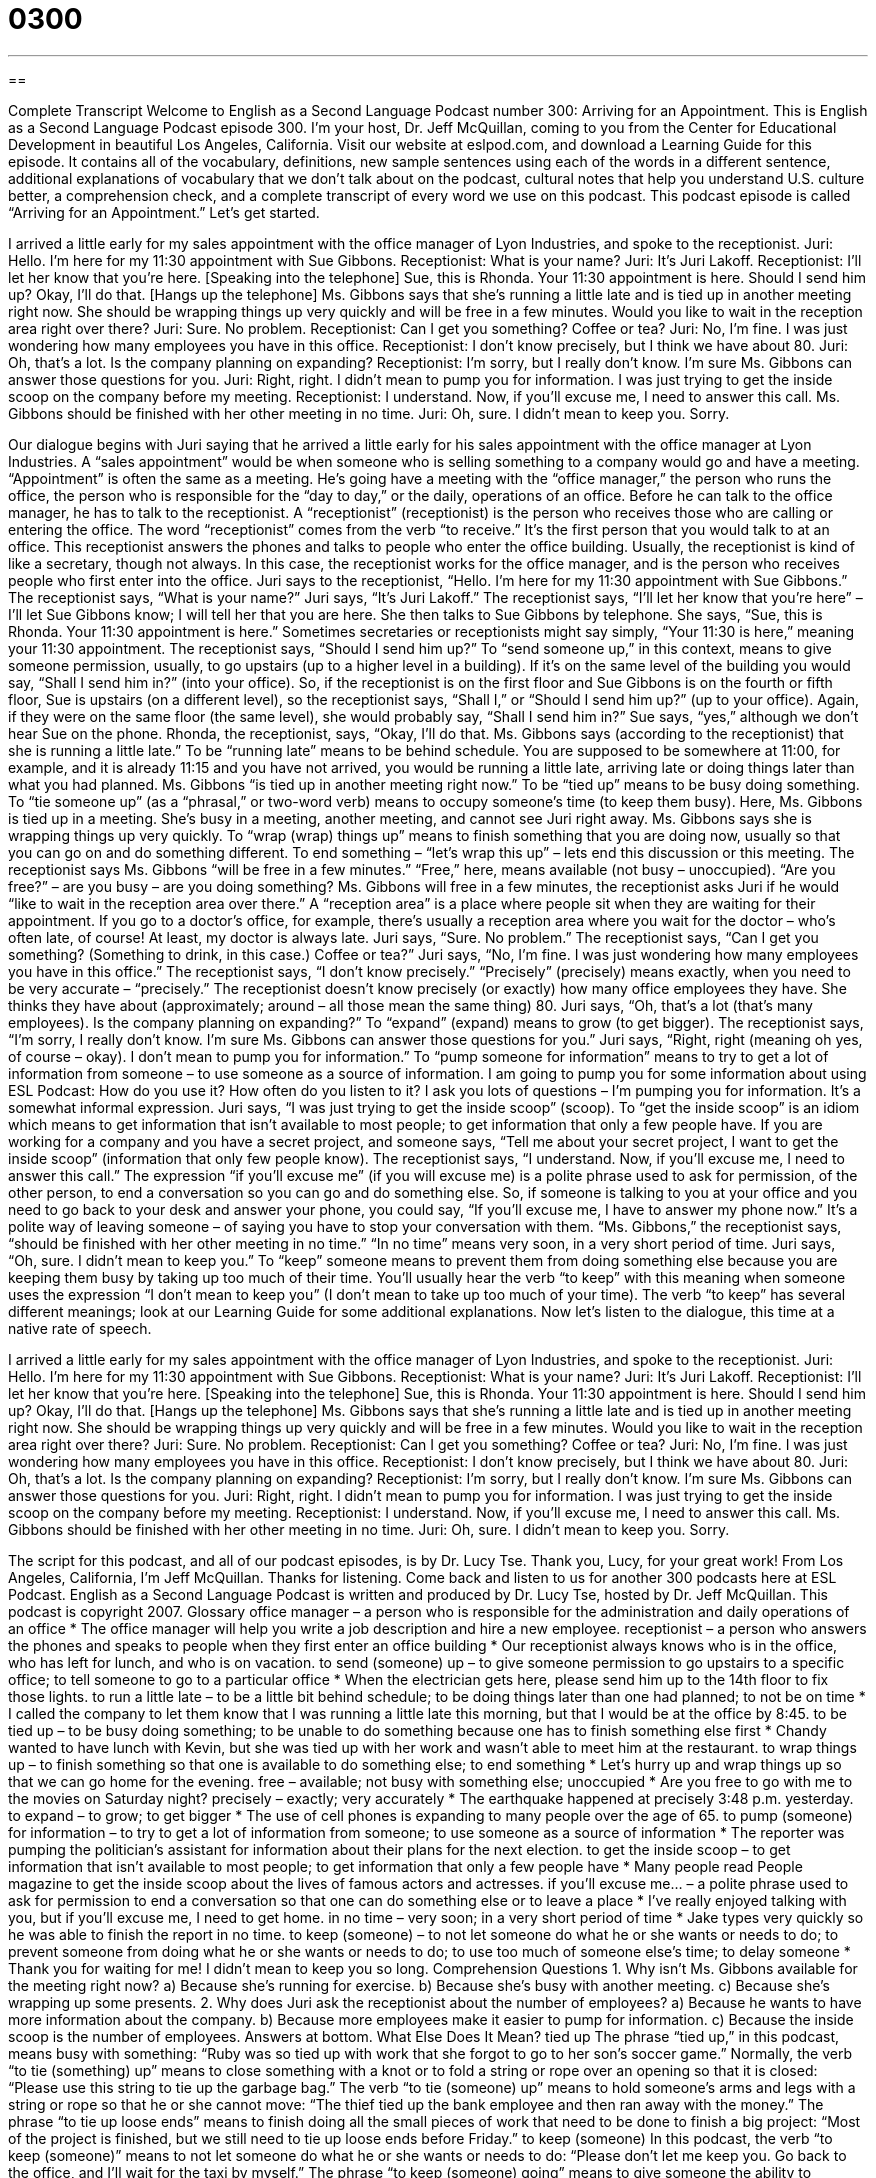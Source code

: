 = 0300
:toc: left
:toclevels: 3
:sectnums:
:stylesheet: ../../../myAdocCss.css

'''

== 

Complete Transcript
Welcome to English as a Second Language Podcast number 300: Arriving for an Appointment.
This is English as a Second Language Podcast episode 300. I’m your host, Dr. Jeff McQuillan, coming to you from the Center for Educational Development in beautiful Los Angeles, California.
Visit our website at eslpod.com, and download a Learning Guide for this episode. It contains all of the vocabulary, definitions, new sample sentences using each of the words in a different sentence, additional explanations of vocabulary that we don’t talk about on the podcast, cultural notes that help you understand U.S. culture better, a comprehension check, and a complete transcript of every word we use on this podcast.
This podcast episode is called “Arriving for an Appointment.” Let’s get started.
[start of dialogue]
I arrived a little early for my sales appointment with the office manager of Lyon Industries, and spoke to the receptionist.
Juri: Hello. I’m here for my 11:30 appointment with Sue Gibbons.
Receptionist: What is your name?
Juri: It’s Juri Lakoff.
Receptionist: I’ll let her know that you’re here. [Speaking into the telephone] Sue, this is Rhonda. Your 11:30 appointment is here. Should I send him up? Okay, I’ll do that. [Hangs up the telephone] Ms. Gibbons says that she’s running a little late and is tied up in another meeting right now. She should be wrapping things up very quickly and will be free in a few minutes. Would you like to wait in the reception area right over there?
Juri: Sure. No problem.
Receptionist: Can I get you something? Coffee or tea?
Juri: No, I’m fine. I was just wondering how many employees you have in this office.
Receptionist: I don’t know precisely, but I think we have about 80.
Juri: Oh, that’s a lot. Is the company planning on expanding?
Receptionist: I’m sorry, but I really don’t know. I’m sure Ms. Gibbons can answer those questions for you.
Juri: Right, right. I didn’t mean to pump you for information. I was just trying to get the inside scoop on the company before my meeting.
Receptionist: I understand. Now, if you’ll excuse me, I need to answer this call. Ms. Gibbons should be finished with her other meeting in no time.
Juri: Oh, sure. I didn’t mean to keep you. Sorry.
[end of dialogue]
Our dialogue begins with Juri saying that he arrived a little early for his sales appointment with the office manager at Lyon Industries. A “sales appointment” would be when someone who is selling something to a company would go and have a meeting. “Appointment” is often the same as a meeting. He’s going have a meeting with the “office manager,” the person who runs the office, the person who is responsible for the “day to day,” or the daily, operations of an office.
Before he can talk to the office manager, he has to talk to the receptionist. A “receptionist” (receptionist) is the person who receives those who are calling or entering the office. The word “receptionist” comes from the verb “to receive.” It’s the first person that you would talk to at an office. This receptionist answers the phones and talks to people who enter the office building. Usually, the receptionist is kind of like a secretary, though not always. In this case, the receptionist works for the office manager, and is the person who receives people who first enter into the office.
Juri says to the receptionist, “Hello. I’m here for my 11:30 appointment with Sue Gibbons.” The receptionist says, “What is your name?” Juri says, “It’s Juri Lakoff.”
The receptionist says, “I’ll let her know that you’re here” – I’ll let Sue Gibbons know; I will tell her that you are here. She then talks to Sue Gibbons by telephone. She says, “Sue, this is Rhonda. Your 11:30 appointment is here.” Sometimes secretaries or receptionists might say simply, “Your 11:30 is here,” meaning your 11:30 appointment. The receptionist says, “Should I send him up?” To “send someone up,” in this context, means to give someone permission, usually, to go upstairs (up to a higher level in a building). If it’s on the same level of the building you would say, “Shall I send him in?” (into your office). So, if the receptionist is on the first floor and Sue Gibbons is on the fourth or fifth floor, Sue is upstairs (on a different level), so the receptionist says, “Shall I,” or “Should I send him up?” (up to your office). Again, if they were on the same floor (the same level), she would probably say, “Shall I send him in?”
Sue says, “yes,” although we don’t hear Sue on the phone. Rhonda, the receptionist, says, “Okay, I’ll do that. Ms. Gibbons says (according to the receptionist) that she is running a little late.” To be “running late” means to be behind schedule. You are supposed to be somewhere at 11:00, for example, and it is already 11:15 and you have not arrived, you would be running a little late, arriving late or doing things later than what you had planned.
Ms. Gibbons “is tied up in another meeting right now.” To be “tied up” means to be busy doing something. To “tie someone up” (as a “phrasal,” or two-word verb) means to occupy someone’s time (to keep them busy). Here, Ms. Gibbons is tied up in a meeting. She’s busy in a meeting, another meeting, and cannot see Juri right away. Ms. Gibbons says she is wrapping things up very quickly. To “wrap (wrap) things up” means to finish something that you are doing now, usually so that you can go on and do something different. To end something – “let’s wrap this up” – lets end this discussion or this meeting.
The receptionist says Ms. Gibbons “will be free in a few minutes.” “Free,” here, means available (not busy – unoccupied). “Are you free?” – are you busy – are you doing something? Ms. Gibbons will free in a few minutes, the receptionist asks Juri if he would “like to wait in the reception area over there.” A “reception area” is a place where people sit when they are waiting for their appointment. If you go to a doctor’s office, for example, there’s usually a reception area where you wait for the doctor – who’s often late, of course! At least, my doctor is always late.
Juri says, “Sure. No problem.” The receptionist says, “Can I get you something? (Something to drink, in this case.) Coffee or tea?” Juri says, “No, I’m fine. I was just wondering how many employees you have in this office.” The receptionist says, “I don’t know precisely.” “Precisely” (precisely) means exactly, when you need to be very accurate – “precisely.” The receptionist doesn’t know precisely (or exactly) how many office employees they have. She thinks they have about (approximately; around – all those mean the same thing) 80.
Juri says, “Oh, that’s a lot (that’s many employees). Is the company planning on expanding?” To “expand” (expand) means to grow (to get bigger). The receptionist says, “I’m sorry, I really don’t know. I’m sure Ms. Gibbons can answer those questions for you.”
Juri says, “Right, right (meaning oh yes, of course – okay). I don’t mean to pump you for information.” To “pump someone for information” means to try to get a lot of information from someone – to use someone as a source of information. I am going to pump you for some information about using ESL Podcast: How do you use it? How often do you listen to it? I ask you lots of questions – I’m pumping you for information. It’s a somewhat informal expression. Juri says, “I was just trying to get the inside scoop” (scoop). To “get the inside scoop” is an idiom which means to get information that isn’t available to most people; to get information that only a few people have. If you are working for a company and you have a secret project, and someone says, “Tell me about your secret project, I want to get the inside scoop” (information that only few people know).
The receptionist says, “I understand. Now, if you’ll excuse me, I need to answer this call.” The expression “if you’ll excuse me” (if you will excuse me) is a polite phrase used to ask for permission, of the other person, to end a conversation so you can go and do something else. So, if someone is talking to you at your office and you need to go back to your desk and answer your phone, you could say, “If you’ll excuse me, I have to answer my phone now.” It’s a polite way of leaving someone – of saying you have to stop your conversation with them.
“Ms. Gibbons,” the receptionist says, “should be finished with her other meeting in no time.” “In no time” means very soon, in a very short period of time. Juri says, “Oh, sure. I didn’t mean to keep you.” To “keep” someone means to prevent them from doing something else because you are keeping them busy by taking up too much of their time. You’ll usually hear the verb “to keep” with this meaning when someone uses the expression “I don’t mean to keep you” (I don’t mean to take up too much of your time). The verb “to keep” has several different meanings; look at our Learning Guide for some additional explanations.
Now let’s listen to the dialogue, this time at a native rate of speech.
[start of dialogue]
I arrived a little early for my sales appointment with the office manager of Lyon Industries, and spoke to the receptionist.
Juri: Hello. I’m here for my 11:30 appointment with Sue Gibbons.
Receptionist: What is your name?
Juri: It’s Juri Lakoff.
Receptionist: I’ll let her know that you’re here. [Speaking into the telephone] Sue, this is Rhonda. Your 11:30 appointment is here. Should I send him up? Okay, I’ll do that. [Hangs up the telephone] Ms. Gibbons says that she’s running a little late and is tied up in another meeting right now. She should be wrapping things up very quickly and will be free in a few minutes. Would you like to wait in the reception area right over there?
Juri: Sure. No problem.
Receptionist: Can I get you something? Coffee or tea?
Juri: No, I’m fine. I was just wondering how many employees you have in this office.
Receptionist: I don’t know precisely, but I think we have about 80.
Juri: Oh, that’s a lot. Is the company planning on expanding?
Receptionist: I’m sorry, but I really don’t know. I’m sure Ms. Gibbons can answer those questions for you.
Juri: Right, right. I didn’t mean to pump you for information. I was just trying to get the inside scoop on the company before my meeting.
Receptionist: I understand. Now, if you’ll excuse me, I need to answer this call. Ms. Gibbons should be finished with her other meeting in no time.
Juri: Oh, sure. I didn’t mean to keep you. Sorry.
[end of dialogue]
The script for this podcast, and all of our podcast episodes, is by Dr. Lucy Tse. Thank you, Lucy, for your great work!
From Los Angeles, California, I’m Jeff McQuillan. Thanks for listening. Come back and listen to us for another 300 podcasts here at ESL Podcast.
English as a Second Language Podcast is written and produced by Dr. Lucy Tse, hosted by Dr. Jeff McQuillan. This podcast is copyright 2007.
Glossary
office manager – a person who is responsible for the administration and daily operations of an office
* The office manager will help you write a job description and hire a new employee.
receptionist – a person who answers the phones and speaks to people when they first enter an office building
* Our receptionist always knows who is in the office, who has left for lunch, and who is on vacation.
to send (someone) up – to give someone permission to go upstairs to a specific office; to tell someone to go to a particular office
* When the electrician gets here, please send him up to the 14th floor to fix those lights.
to run a little late – to be a little bit behind schedule; to be doing things later than one had planned; to not be on time
* I called the company to let them know that I was running a little late this morning, but that I would be at the office by 8:45.
to be tied up – to be busy doing something; to be unable to do something because one has to finish something else first
* Chandy wanted to have lunch with Kevin, but she was tied up with her work and wasn’t able to meet him at the restaurant.
to wrap things up – to finish something so that one is available to do something else; to end something
* Let’s hurry up and wrap things up so that we can go home for the evening.
free – available; not busy with something else; unoccupied
* Are you free to go with me to the movies on Saturday night?
precisely – exactly; very accurately
* The earthquake happened at precisely 3:48 p.m. yesterday.
to expand – to grow; to get bigger
* The use of cell phones is expanding to many people over the age of 65.
to pump (someone) for information – to try to get a lot of information from someone; to use someone as a source of information
* The reporter was pumping the politician’s assistant for information about their plans for the next election.
to get the inside scoop – to get information that isn’t available to most people; to get information that only a few people have
* Many people read People magazine to get the inside scoop about the lives of famous actors and actresses.
if you’ll excuse me… – a polite phrase used to ask for permission to end a conversation so that one can do something else or to leave a place
* I’ve really enjoyed talking with you, but if you’ll excuse me, I need to get home.
in no time – very soon; in a very short period of time
* Jake types very quickly so he was able to finish the report in no time.
to keep (someone) – to not let someone do what he or she wants or needs to do; to prevent someone from doing what he or she wants or needs to do; to use too much of someone else’s time; to delay someone
* Thank you for waiting for me! I didn’t mean to keep you so long.
Comprehension Questions
1. Why isn’t Ms. Gibbons available for the meeting right now?
a) Because she’s running for exercise.
b) Because she’s busy with another meeting.
c) Because she’s wrapping up some presents.
2. Why does Juri ask the receptionist about the number of employees?
a) Because he wants to have more information about the company.
b) Because more employees make it easier to pump for information.
c) Because the inside scoop is the number of employees.
Answers at bottom.
What Else Does It Mean?
tied up
The phrase “tied up,” in this podcast, means busy with something: “Ruby was so tied up with work that she forgot to go to her son’s soccer game.” Normally, the verb “to tie (something) up” means to close something with a knot or to fold a string or rope over an opening so that it is closed: “Please use this string to tie up the garbage bag.” The verb “to tie (someone) up” means to hold someone’s arms and legs with a string or rope so that he or she cannot move: “The thief tied up the bank employee and then ran away with the money.” The phrase “to tie up loose ends” means to finish doing all the small pieces of work that need to be done to finish a big project: “Most of the project is finished, but we still need to tie up loose ends before Friday.”
to keep (someone)
In this podcast, the verb “to keep (someone)” means to not let someone do what he or she wants or needs to do: “Please don’t let me keep you. Go back to the office, and I’ll wait for the taxi by myself.” The phrase “to keep (someone) going” means to give someone the ability to continue doing something: “Many college students drink coffee to keep them going while studying late at night.” The phrase “to keep at (something)” means to continue to do something, even if it is difficult: “When Drake starting playing the violin, it sounded terrible, but he kept at it and now he makes beautiful music.” Finally, “to keep” means to give something to someone so that they are the new owner: “Are you giving me this book to keep or do you want it back after I’ve read it?”
Culture Note
When people in the United States have a business “appointment” (scheduled meeting), it is very important to arrive on time. If they “arrive late” (come after the time of the appointment), it is a sign of disrespect and it is not considered professional.
Sometimes, of course, it is impossible to arrive on time. When this happens, it’s important to “call ahead” (use the phone to call the office before arriving) to let the people know that you are “delayed” (you will be coming later than expected). You might tell them that you are “stuck in traffic,” or in your car on a road where cars aren’t moving very quickly, and give them your “estimated arrival time,” or the time when you think you will come to the office. Most people are very understanding, as long as they are told about your delay before the meeting begins, so that they can “rearrange” (change) their schedules.
When businesspeople arrive at an office, they tell the receptionist their name, the name of the person they have come to see, and the scheduled time of their appointment. Many professionals believe that “treating” (acting toward) the receptionist with respect is a good idea. The receptionist is often called the “gatekeeper,” because he or she is the person who has control over whether you will actually get to see the person whom you have come to see.
Also, many business professionals have close relationships with their receptionists and secretaries, and they may ask them for their “opinion” (thoughts) about you after the meeting. This way, the business professional can have a better idea of how well or poorly you treat people in a business environment when you are not trying “to impress” (to cause someone to have a good opinion of you).
Comprehension Answers
1 - b
2 - a